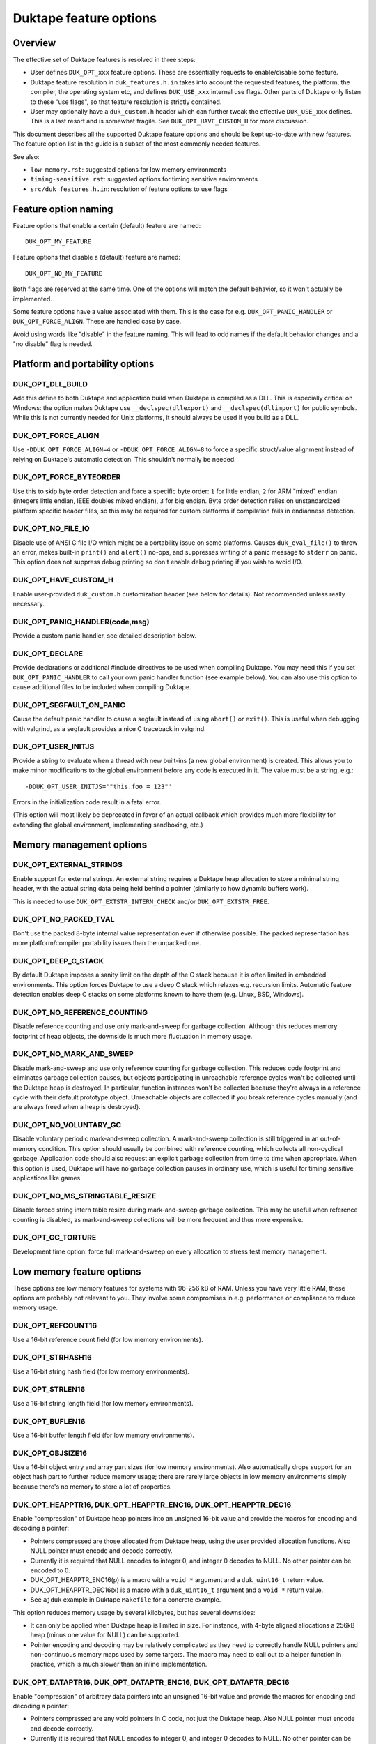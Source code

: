 =======================
Duktape feature options
=======================

Overview
========

The effective set of Duktape features is resolved in three steps:

* User defines ``DUK_OPT_xxx`` feature options.  These are essentially
  requests to enable/disable some feature.

* Duktape feature resolution in ``duk_features.h.in`` takes into account
  the requested features, the platform, the compiler, the operating system
  etc, and defines ``DUK_USE_xxx`` internal use flags.  Other parts of
  Duktape only listen to these "use flags", so that feature resolution is
  strictly contained.

* User may optionally have a ``duk_custom.h`` header which can further
  tweak the effective ``DUK_USE_xxx`` defines.  This is a last resort and
  is somewhat fragile.  See ``DUK_OPT_HAVE_CUSTOM_H`` for more discussion.

This document describes all the supported Duktape feature options and should
be kept up-to-date with new features.  The feature option list in the guide
is a subset of the most commonly needed features.

See also:

- ``low-memory.rst``: suggested options for low memory environments

- ``timing-sensitive.rst``: suggested options for timing sensitive environments

- ``src/duk_features.h.in``: resolution of feature options to use flags

Feature option naming
=====================

Feature options that enable a certain (default) feature are named::

  DUK_OPT_MY_FEATURE

Feature options that disable a (default) feature are named::

  DUK_OPT_NO_MY_FEATURE

Both flags are reserved at the same time.  One of the options will match
the default behavior, so it won't actually be implemented.

Some feature options have a value associated with them.  This is the case
for e.g. ``DUK_OPT_PANIC_HANDLER`` or ``DUK_OPT_FORCE_ALIGN``.  These are
handled case by case.

Avoid using words like "disable" in the feature naming.  This will lead to
odd names if the default behavior changes and a "no disable" flag is needed.

Platform and portability options
================================

DUK_OPT_DLL_BUILD
-----------------

Add this define to both Duktape and application build when Duktape is compiled
as a DLL.  This is especially critical on Windows: the option makes Duktape use
``__declspec(dllexport)`` and ``__declspec(dllimport)`` for public symbols.
While this is not currently needed for Unix platforms, it should always be used
if you build as a DLL.

DUK_OPT_FORCE_ALIGN
-------------------

Use ``-DDUK_OPT_FORCE_ALIGN=4`` or ``-DDUK_OPT_FORCE_ALIGN=8`` to force a
specific struct/value alignment instead of relying on Duktape's automatic
detection.  This shouldn't normally be needed.

DUK_OPT_FORCE_BYTEORDER
-----------------------

Use this to skip byte order detection and force a specific byte order:
``1`` for little endian, ``2`` for ARM "mixed" endian (integers little
endian, IEEE doubles mixed endian), ``3`` for big endian.  Byte order
detection relies on unstandardized platform specific header files, so
this may be required for custom platforms if compilation fails in
endianness detection.

DUK_OPT_NO_FILE_IO
------------------

Disable use of ANSI C file I/O which might be a portability issue on some
platforms.  Causes ``duk_eval_file()`` to throw an error, makes built-in
``print()`` and ``alert()`` no-ops, and suppresses writing of a panic
message to ``stderr`` on panic.  This option does not suppress debug
printing so don't enable debug printing if you wish to avoid I/O.

DUK_OPT_HAVE_CUSTOM_H
---------------------

Enable user-provided ``duk_custom.h`` customization header (see below for
details).  Not recommended unless really necessary.

DUK_OPT_PANIC_HANDLER(code,msg)
-------------------------------

Provide a custom panic handler, see detailed description below.

DUK_OPT_DECLARE
---------------

Provide declarations or additional #include directives to be used when
compiling Duktape.  You may need this if you set ``DUK_OPT_PANIC_HANDLER``
to call your own panic handler function (see example below).  You can also
use this option to cause additional files to be included when compiling
Duktape.

DUK_OPT_SEGFAULT_ON_PANIC
-------------------------

Cause the default panic handler to cause a segfault instead of using
``abort()`` or ``exit()``.  This is useful when debugging with valgrind,
as a segfault provides a nice C traceback in valgrind.

DUK_OPT_USER_INITJS
-------------------

Provide a string to evaluate when a thread with new built-ins (a new global
environment) is created.  This allows you to make minor modifications to the
global environment before any code is executed in it.  The value must be a
string, e.g.::

    -DDUK_OPT_USER_INITJS='"this.foo = 123"'

Errors in the initialization code result in a fatal error.

(This option will most likely be deprecated in favor of an actual callback
which provides much more flexibility for extending the global environment,
implementing sandboxing, etc.)

Memory management options
=========================

DUK_OPT_EXTERNAL_STRINGS
------------------------

Enable support for external strings.  An external string requires a Duktape
heap allocation to store a minimal string header, with the actual string
data being held behind a pointer (similarly to how dynamic buffers work).

This is needed to use ``DUK_OPT_EXTSTR_INTERN_CHECK`` and/or
``DUK_OPT_EXTSTR_FREE``.

DUK_OPT_NO_PACKED_TVAL
----------------------

Don't use the packed 8-byte internal value representation even if otherwise
possible.  The packed representation has more platform/compiler portability
issues than the unpacked one.

DUK_OPT_DEEP_C_STACK
--------------------

By default Duktape imposes a sanity limit on the depth of the C stack because
it is often limited in embedded environments.  This option forces Duktape to
use a deep C stack which relaxes e.g. recursion limits.  Automatic feature
detection enables deep C stacks on some platforms known to have them (e.g.
Linux, BSD, Windows).

DUK_OPT_NO_REFERENCE_COUNTING
-----------------------------

Disable reference counting and use only mark-and-sweep for garbage collection.
Although this reduces memory footprint of heap objects, the downside is much
more fluctuation in memory usage.

DUK_OPT_NO_MARK_AND_SWEEP
-------------------------

Disable mark-and-sweep and use only reference counting for garbage collection.
This reduces code footprint and eliminates garbage collection pauses, but
objects participating in unreachable reference cycles won't be collected until
the Duktape heap is destroyed.  In particular, function instances won't be
collected because they're always in a reference cycle with their default
prototype object.  Unreachable objects are collected if you break reference
cycles manually (and are always freed when a heap is destroyed).

DUK_OPT_NO_VOLUNTARY_GC
-----------------------

Disable voluntary periodic mark-and-sweep collection.  A mark-and-sweep
collection is still triggered in an out-of-memory condition.  This option
should usually be combined with reference counting, which collects all
non-cyclical garbage.  Application code should also request an explicit
garbage collection from time to time when appropriate.  When this option
is used, Duktape will have no garbage collection pauses in ordinary use,
which is useful for timing sensitive applications like games.

DUK_OPT_NO_MS_STRINGTABLE_RESIZE
--------------------------------

Disable forced string intern table resize during mark-and-sweep garbage
collection.  This may be useful when reference counting is disabled, as
mark-and-sweep collections will be more frequent and thus more expensive.

DUK_OPT_GC_TORTURE
------------------

Development time option: force full mark-and-sweep on every allocation to
stress test memory management.

Low memory feature options
==========================

These options are low memory features for systems with 96-256 kB of RAM.
Unless you have very little RAM, these options are probably not relevant
to you.  They involve some compromises in e.g. performance or compliance
to reduce memory usage.

DUK_OPT_REFCOUNT16
------------------

Use a 16-bit reference count field (for low memory environments).

DUK_OPT_STRHASH16
-----------------

Use a 16-bit string hash field (for low memory environments).

DUK_OPT_STRLEN16
----------------

Use a 16-bit string length field (for low memory environments).

DUK_OPT_BUFLEN16
----------------

Use a 16-bit buffer length field (for low memory environments).

DUK_OPT_OBJSIZE16
-----------------

Use a 16-bit object entry and array part sizes (for low memory environments).
Also automatically drops support for an object hash part to further reduce
memory usage; there are rarely large objects in low memory environments simply
because there's no memory to store a lot of properties.

DUK_OPT_HEAPPTR16, DUK_OPT_HEAPPTR_ENC16, DUK_OPT_HEAPPTR_DEC16
---------------------------------------------------------------

Enable "compression" of Duktape heap pointers into an unsigned 16-bit value
and provide the macros for encoding and decoding a pointer:

- Pointers compressed are those allocated from Duktape heap, using the
  user provided allocation functions.  Also NULL pointer must encode and
  decode correctly.

- Currently it is required that NULL encodes to integer 0, and integer
  0 decodes to NULL.  No other pointer can be encoded to 0.

- DUK_OPT_HEAPPTR_ENC16(p) is a macro with a ``void *`` argument and a
  ``duk_uint16_t`` return value.

- DUK_OPT_HEAPPTR_DEC16(x) is a macro with a ``duk_uint16_t`` argument and
  a ``void *`` return value.

- See ``ajduk`` example in Duktape ``Makefile`` for a concrete example.

This option reduces memory usage by several kilobytes, but has several
downsides:

- It can only be applied when Duktape heap is limited in size.  For instance,
  with 4-byte aligned allocations a 256kB heap (minus one value for NULL)
  can be supported.

- Pointer encoding and decoding may be relatively complicated as they need to
  correctly handle NULL pointers and non-continuous memory maps used by some
  targets.  The macro may need to call out to a helper function in practice,
  which is much slower than an inline implementation.

DUK_OPT_DATAPTR16, DUK_OPT_DATAPTR_ENC16, DUK_OPT_DATAPTR_DEC16
---------------------------------------------------------------

Enable "compression" of arbitrary data pointers into an unsigned 16-bit value
and provide the macros for encoding and decoding a pointer:

- Pointers compressed are any void pointers in C code, not just the Duktape
  heap.  Also NULL pointer must encode and decode correctly.

- Currently it is required that NULL encodes to integer 0, and integer
  0 decodes to NULL.  No other pointer can be encoded to 0.

- DUK_OPT_DATAPTR_ENC16(p) is a macro with a ``void *`` argument and a
  ``duk_uint16_t`` return value.

- DUK_OPT_DATAPTR_DEC16(x) is a macro with a ``duk_uint16_t`` argument and
  a ``void *`` return value.

.. note:: This feature option is currently unimplemented, i.e. Duktape won't compress
          any data pointers at the moment.

DUK_OPT_FUNCPTR16, DUK_OPT_FUNCPTR_ENC16, DUK_OPT_FUNCPTR_DEC16
---------------------------------------------------------------

Enable "compression" of arbitrary C function pointers into an unsigned 16-bit
value and provide the macros for encoding and decoding a pointer:

- Pointers compressed are any C function pointers.  Also NULL pointer must
  encode and decode correctly.

- Currently it is required that NULL encodes to integer 0, and integer
  0 decodes to NULL.  No other pointer can be encoded to 0.

- DUK_OPT_FUNCPTR_ENC16(p) is a macro with a ``void *`` argument and a
  ``duk_uint16_t`` return value.

- DUK_OPT_FUNCPTR_DEC16(x) is a macro with a ``duk_uint16_t`` argument and
  a ``void *`` return value.

.. note:: This feature option is currently unimplemented, i.e. Duktape won't compress
          any function pointers at the moment.  It might not be necessary to support a
          NULL function pointer.

DUK_OPT_EXTSTR_INTERN_CHECK(ptr,len)
------------------------------------

Provide a hook for checking if data for a certain string can be used from
external memory (outside of Duktape heap, e.g. memory mapped flash).
The hook is called during string interning with the following semantics:

* The string data with no NUL termination resides at ``ptr`` and has ``len``
  bytes.

* If the hook returns NULL, Duktape interns the string normally, i.e.
  string data is allocated from Duktape heap.

* Otherwise the hook return value must point to a memory area which contains
  ``len`` bytes from ``ptr`` followed by a NUL byte which is **not present**
  in the input data.  Data behind the returned pointer may not change after
  the hook returns.

Notes:

* Also enable ``DUK_OPT_EXTERNAL_STRINGS`` to use this feature.

* The hook may be called several times for the same input string.  This
  happens when a string is interned, garbage collected, and then interned
  again.

* The ``DUK_OPT_EXTSTR_FREE()`` hook allows application code to detect when
  an external string is about to be freed.

* In most cases the hook should reject strings whose ``len`` is less than 4
  because there is no RAM advantage in moving so short strings into external
  memory.  The ordinary ``duk_hstring`` header followed by the data (and a
  NUL byte) has the same size as ``duk_hstring_external`` header which hosts
  a pointer instead of string data.

See ``low-memory.rst`` for more discussion how to use this feature option
in practice.

DUK_OPT_EXTSTR_FREE(ptr)
------------------------

Optional counterpart to ``DUK_OPT_EXTSTR_INTERN_CHECK``, with the following
semantics:

* Also enable ``DUK_OPT_EXTERNAL_STRINGS`` to use this feature.

* The macro is invoked when an external string is about to be freed.

* The argument ``ptr`` is a ``void *`` and points to the external string data.
  Concretely, it is the (non-NULL) value returned by
  ``DUK_OPT_EXTSTR_INTERN_CHECK``.

.. note:: Right now there is no API to push external strings; external strings
          come into being as a resul of DUK_OPT_EXTSTR_INTERN_CHECK() only.
          If/when this is changed, this hook will get called for every string,
          even if pushed by the user using an API call; this may need to be
          rethought at that time.

DUK_OPT_STRTAB_CHAIN, DUK_OPT_STRTAB_CHAIN_SIZE
-----------------------------------------------

Replace the default (open addressing, probing) string table structure with one
based on separate chaining.  There is a fixed-size top level hash table (whose
size is defined using ``DUK_OPT_STRTAB_CHAIN_SIZE``), with each entry in the
hash table being: (a) NULL, (b) a ``duk_hstring`` pointer, or (c) a pointer
to an array of ``duk_hstring`` pointers.  The pointer arrays are gappy (the
gaps are reused on new inserts) and are never shrunk at the moment.

This option is intended for low memory environments to make Duktape's memory
behavior match a typical pool-based allocator better:

* The top level fixed structure never changes size, so there is no hash table
  resize, and thus no need for resize temporaries.  The default string table
  algorithm needs resizing from time to time and doesn't resize in place, so
  you effectively need twice the string table size temporarily during a resize.

* The pointer arrays vary in size, but their size (typically 8 to 64 bytes,
  depending on the load factor) matches that of many other allocations which
  works well with a pooled allocator.

Ecmascript feature options
==========================

DUK_OPT_NO_AUGMENT_ERRORS
-------------------------

Don't augment Ecmascript error objects with custom fields like ``fileName``,
``lineNumber``, and traceback data.  Also disables ``Duktape.errCreate`` and
``Duktape.errThrow`` error handler callbacks.  Implies ``DUK_OPT_NO_TRACEBACKS``.

DUK_OPT_NO_TRACEBACKS
---------------------

Don't record traceback data into Ecmascript error objects (but still record
``fileName`` and ``lineNumber``).  Reduces footprint and makes error handling
a bit faster, at the cost of less informative Ecmascript errors.

DUK_OPT_NO_VERBOSE_ERRORS
-------------------------

Don't provide error message strings or filename/line information for errors
generated by Duktape.  Reduces footprint, at the cost of much less informative
Ecmascript errors.

DUK_OPT_TRACEBACK_DEPTH
-----------------------

Override default traceback collection depth.  The default is currently 10.

DUK_OPT_NO_PC2LINE
------------------

Don't record a "pc2line" map into function instances.  Without this map,
exceptions won't have meaningful line numbers (virtual machine program
counter values cannot be translated to line numbers) but function instances
will have a smaller footprint.

DUK_OPT_NO_STRICT_DECL
----------------------

**Experimental.**

Disable support for ``"use strict"`` declaration so that Ecmascript code is
always executed in non-strict mode.  Duktape/C functions remain strict.

DUK_OPT_NO_REGEXP_SUPPORT
-------------------------

Disable support for regular expressions.  Regexp literals are treated as a
``SyntaxError``, RegExp constructor and prototype functions throw an error,
``String.prototype.replace()`` throws an error if given a regexp search value,
``String.prototype.split()`` throws an error if given a regexp separator
value, ``String.prototype.search()`` and ``String.prototype.match()`` throw an
error unconditionally.

DUK_OPT_STRICT_UTF8_SOURCE
--------------------------

Enable strict UTF-8 parsing of source code.  When enabled, non-shortest
encodings (normally invalid UTF-8) and surrogate pair codepoints are accepted
as valid source code characters.  This option breaks compatibility with
some test262 tests.

DUK_OPT_NO_OCTAL_SUPPORT
------------------------

Disable optional octal number support (Ecmascript E5/E5.1
`Annex B <http://www.ecma-international.org/ecma-262/5.1/#sec-B>`_).

DUK_OPT_NO_SOURCE_NONBMP
------------------------

Disable accurate Unicode support for non-BMP characters in source code.
Non-BMP characters are then always accepted as identifier characters.

DUK_OPT_NO_BROWSER_LIKE
-----------------------

Disable browser-like functions.  Makes ``print()`` and ``alert()`` throw an
error.  This option is confusing when used with the Duktape command line tool,
as the command like tool will immediately panic.

DUK_OPT_NO_SECTION_B
--------------------

Disable optional features in Ecmascript specification
`Annex B <http://www.ecma-international.org/ecma-262/5.1/#sec-B>`_.
Causes ``escape()``, ``unescape()``, and ``String.prototype.substr()`` to
throw an error.

DUK_OPT_NO_NONSTD_ACCESSOR_KEY_ARGUMENT
---------------------------------------

Don't give setter/getter calls the property name being accessed as
an additional, non-standard property.  See
`Property virtualization <http://duktape.org/guide.html#propertyvirtualization>`_.

DUK_OPT_NO_NONSTD_FUNC_STMT
---------------------------

Disable support for function declarations outside program or function top
level (also known as "function statements").  Such declarations are
non-standard and the strictly compliant behavior is to treat them as a
SyntaxError.  Default behavior is to treat them like ordinary function
declarations ("hoist" them to function top) with V8-like semantics.

DUK_OPT_NONSTD_FUNC_CALLER_PROPERTY
-----------------------------------

Add a non-standard ``caller`` property to non-strict function instances
for better compatibility with existing code.  The semantics of this
property are not standardized and may vary between engines; Duktape tries
to behave close to V8 and Spidermonkey.  See
`Mozilla <https://developer.mozilla.org/en-US/docs/Web/JavaScript/Reference/Global_Objects/Function/caller>`_
description of the property.  This feature disables tail call support.

This feature conflicts with several other features, so you should use it
only if it's absolutely necessary.

DUK_OPT_NONSTD_FUNC_SOURCE_PROPERTY
-----------------------------------

Add a non-standard ``source`` property to function instances.  This allows
function ``toString()`` to print out the actual function source.  The
property is disabled by default because it increases memory footprint.

.. note:: Unimplemented as of Duktape 0.12.0.

DUK_OPT_NO_NONSTD_ARRAY_SPLICE_DELCOUNT
---------------------------------------

For better compatibility with existing code, ``Array.prototype.splice()``
has non-standard behavior by default when the second argument (deleteCount)
is not given: the splice operation is extended to the end of the array,
see
`test-bi-array-proto-splice-no-delcount.js <https://github.com/svaarala/duktape/blob/master/ecmascript-testcases/test-bi-array-proto-splice-no-delcount.js>`_.
If this option is given, ``splice()`` will behave in a strictly
conforming fashion, treating a missing deleteCount the same as an undefined
(or 0) value.

DUK_OPT_NO_NONSTD_ARRAY_CONCAT_TRAILER
--------------------------------------

For better compatibility with existing code, ``Array.prototype.concat()``
has non-standard behavior by default for trailing non-existent elements of
the concat result, see
`test-bi-array-proto-concat-nonstd-trailing.js <https://github.com/svaarala/duktape/blob/master/ecmascript-testcases/test-bi-array-proto-concat-nonstd-trailing.js>`_.
If this option is given, ``concat()`` will behave in a strictly conforming
fashion, ignoring non-existent trailing elements in the result ``length``.

DUK_OPT_NO_NONSTD_ARRAY_MAP_TRAILER
-----------------------------------

For better compatibility with existing code, ``Array.prototype.map()``
has non-standard behavior by default for trailing non-existent elements
of the map result, see
`test-bi-array-proto-map-nonstd-trailing.js <https://github.com/svaarala/duktape/blob/master/ecmascript-testcases/test-bi-array-proto-map-nonstd-trailing.js>`_.
If this option is given, ``map()`` will behave in a strictly conforming
fashion, ignoring non-existent trailing elements in the result ``length``.

DUK_OPT_NO_NONSTD_JSON_ESC_U2028_U2029
--------------------------------------

By default Duktape JSON.stringify() will escape U+2028 and U+2029 which
is non-compliant behavior.  This is the default to make JSON.stringify()
output valid when embedded in a web page or parsed with ``eval()``.  This
feature option enables the compliant behavior, i.e. no escaping for U+2028
and U+2029.

DUK_OPT_NO_COMMONJS_MODULES
---------------------------

Disable support for CommonJS modules.  Causes ``require()`` to throw an
error.

DUK_OPT_NO_ES6_OBJECT_PROTO_PROPERTY
------------------------------------

Disable the non-standard (ES6 draft) ``Object.prototype.__proto__``
property which is enabled by default.

DUK_OPT_NO_ES6_OBJECT_SETPROTOTYPEOF
------------------------------------

Disable the non-standard (ES6 draft) ``Object.setPrototypeOf`` method
which is enabled by default.

DUK_OPT_NO_ES6_PROXY
--------------------

Disable the non-standard (ES6 draft) ``Proxy`` object which is enabled
by default.

DUK_OPT_NO_JX
-------------

Disable support for the JX format.  Reduces code footprint.  An attempt
to encode or decode the format causes an error.

DUK_OPT_NO_JC
-------------

Disable support for the JC format.  Reduces code footprint.  An attempt
to encode or decode the format causes an error.

DUK_OPT_LIGHTFUNC_BUILTINS
--------------------------

Force built-in functions to be lightweight functions.  This reduces
memory footprint by around 14 kB at the cost of some non-compliant
behavior.

Debugging options
=================

DUK_OPT_SELF_TESTS
------------------

Perform run-time self tests when a Duktape heap is created.  Catches
platform/compiler problems which cannot be reliably detected during
compile time.  Not enabled by default because of the extra footprint.

DUK_OPT_ASSERTIONS
------------------

Enable internal assert checks.  These slow down execution considerably
so only use when debugging.

DUK_OPT_DEBUG
-------------

Enable debug code in Duktape internals.  Without this option other
debugging options (such as ``DUK_OPT_DPRINT``) have no effect.

DUK_OPT_DPRINT
--------------

Enable debug printouts.

DUK_OPT_DDPRINT
---------------

Enable more debug printouts.

DUK_OPT_DDDPRINT
----------------

Enable even more debug printouts.  Not recommended unless you have
grep handy.

DUK_OPT_DPRINT_COLORS
---------------------

Enable coloring of debug prints with
`ANSI escape codes <http://en.wikipedia.org/wiki/ANSI_escape_code>`_.
The behavior is not sensitive to terminal settings.

DUK_OPT_DPRINT_RDTSC
--------------------

Print RDTSC cycle count in debug prints if available.

DUK_OPT_DEBUG_BUFSIZE
---------------------

Debug code uses a static buffer as a formatting temporary to avoid side
effects in debug prints.  The static buffer is large by default, which may
be an issue in constrained environments.  You can set the buffer size
manually with this option.  Example::

    -DDUK_OPT_DEBUG_BUFSIZE=2048

DUK_OPT_NO_INTERRUPT_COUNTER
----------------------------

Disable the internal bytecode executor periodic interrupt counter.
The mechanism is used to implement e.g. execution step limit, custom
profiling, and debugger interaction.  Disabling the interrupt counter
improves bytecode execution performance very slightly but disables all
features depending on it.

.. note:: Disabled for the 1.0 release because there is no API to use it.

DUK_OPT_NO_ZERO_BUFFER_DATA
---------------------------

By default Duktape zeroes data allocated for buffer values.  Define
this to disable the zeroing (perhaps for performance reasons).

Using DUK_OPT_HAVE_CUSTOM_H and duk_custom.h
============================================

Normally you define ``DUK_OPT_xxx`` feature options and the internal
``duk_features.h`` header resolves these with platform/compiler constraints
to determine effective compilation options for Duktape internals.  The
effective options are provided as ``DUK_USE_xxx`` defines which you normally
never see.

If you define ``DUK_OPT_HAVE_CUSTOM_H``, Duktape will include
``duk_custom.h`` after determining the appropriate ``DUK_USE_xxx`` defines
but before compiling any code.  The ``duk_custom.h`` header, which you
provide, can then tweak the active ``DUK_USE_xxx`` defines freely.  See
``duk_features.h`` for the available defines.

This approach is useful when the ``DUK_OPT_xxx`` feature options don't
provide enough flexibility to tweak the build.  The downside is that you can
easily create inconsistent ``DUK_USE_xxx`` flags, the customization header
will be version specific, and you need to peek into Duktape internals to
know what defines to tweak.

Using DUK_OPT_PANIC_HANDLER
===========================

The default panic handler will print an error message to stdout unless I/O is
disabled by ``DUK_OPT_NO_FILE_IO``.  It will then call ``abort()`` or cause a
segfault if ``DUK_OPT_SEGFAULT_ON_PANIC`` is defined.

You can override the entire panic handler by defining
``DUK_OPT_PANIC_HANDLER``.  For example, you could add the following to your
compiler options::

    '-DDUK_OPT_PANIC_HANDLER(code,msg)={printf("*** %d:%s\n",(code),(msg));abort();}'

You can also use::

    '-DDUK_OPT_PANIC_HANDLER(code,msg)={my_panic_handler((code),(msg))}'

which calls your custom handler::

    void my_panic_handler(int code, const char *msg) {
        /* Your panic handling.  Must not return. */
    }

The ``DUK_OPT_PANIC_HANDLER`` macro is used internally by Duktape, so your
panic handler function needs to be declared for Duktape compilation to avoid
compiler warnings about undeclared functions.  You can "inject" a declaration
for your function into Duktape compilation with::

    '-DDUK_OPT_DECLARE=extern void my_panic_handler(int code, const char *msg);'

After this you might still get a compilation warning like "a noreturn function
must not return" as the compiler doesn't know your panic handler doesn't
return.  You can fix this by either using a (compiler specific) "noreturn"
declaration, or by modifying the panic handler macro to something like::

    '-DDUK_OPT_PANIC_HANDLER(code,msg)={my_panic_handler((code),(msg));abort()}'

As ``abort()`` is automatically a "noreturn" function the panic macro body
can no longer return.  Duktape always includes ``stdlib.h`` which provides
the ``abort()`` prototype so no additional include files are needed.

Memory management alternatives
==============================

There are three supported memory management alternatives:

* **Reference counting and mark-and-sweep (default)**: heap objects are
  freed immediately when they become unreachable except for objects
  participating in unreachable reference cycles.  Such objects are freed by
  a periodic voluntary, stop the world mark-and-sweep collection.
  Mark-and-sweep is also used as the emergency garbage collector if memory
  allocation fails.

* **Reference counting only**: reduces code footprint and eliminates garbage
  collection pauses, but objects in unreachable reference cycles are not
  collected until the Duktape heap is destroyed.  This alternative is not
  recommended unless the reference cycles are not an issue.  See notes below.

* **Mark-and-sweep only**: reduces code footprint and memory footprint (heap
  headers don't need to store a reference count), but there is more memory
  usage variance than in the default case.  The frequency of voluntary, stop
  the world mark-and-sweep collections is also higher than in the default
  case where reference counting is expected to handle almost all memory
  management.

When using only reference counting it is important to avoid creating
unreachable reference cycles.  Reference cycles are usually easy to avoid in
application code e.g. by using only forward pointers in data structures.  Even
if reference cycles are necessary, garbage collection can be allowed to work
simply by breaking the cycles before deleting the final references to such objects.
For example, if you have a tree structure where nodes maintain references to
both children and parents (creating reference cycles for each node) you could
walk the tree and set the parent reference to ``null`` before deleting
the final reference to the tree.

Unfortunately every Ecmascript function instance is required to be in a
reference loop with an automatic prototype object created for the function.
You can break this loop manually if you wish.  For internal technical reasons,
named function expressions are also in a reference loop; this loop cannot be
broken from user code and only mark-and-sweep can collect such functions.
See `Limitations <http://duktape.org/guide.html#limitations>`_.

Development notes
=================

This section only applies if you customize Duktape internals and wish to
submit a patch to be included in the mainline distribution.

Adding new feature options
--------------------------

* Add a descriptive ``DUK_OPT_xxx`` for the custom feature.  The custom
  feature should only be enabled if the feature option is explicitly given.

* Modify ``duk_features.h.in`` to detect your custom feature option and define
  appropriate internal ``DUK_USE_xxx`` define(s).  Conflicts with other
  features should be detected.  Code outside ``duk_features.h.in`` should only
  listen to ``DUK_USE_xxx`` defines so that the resolution process is fully
  contained in ``duk_features.h.in``.

Removing feature options
------------------------

* If the feature option has been a part of a stable release, add a check
  for it in ``duk_feature_sanity.h.in``.  If the option is present, the
  build should error out with a deprecation notice.  This is preferable to
  silently removing an option a user may be depending on.
